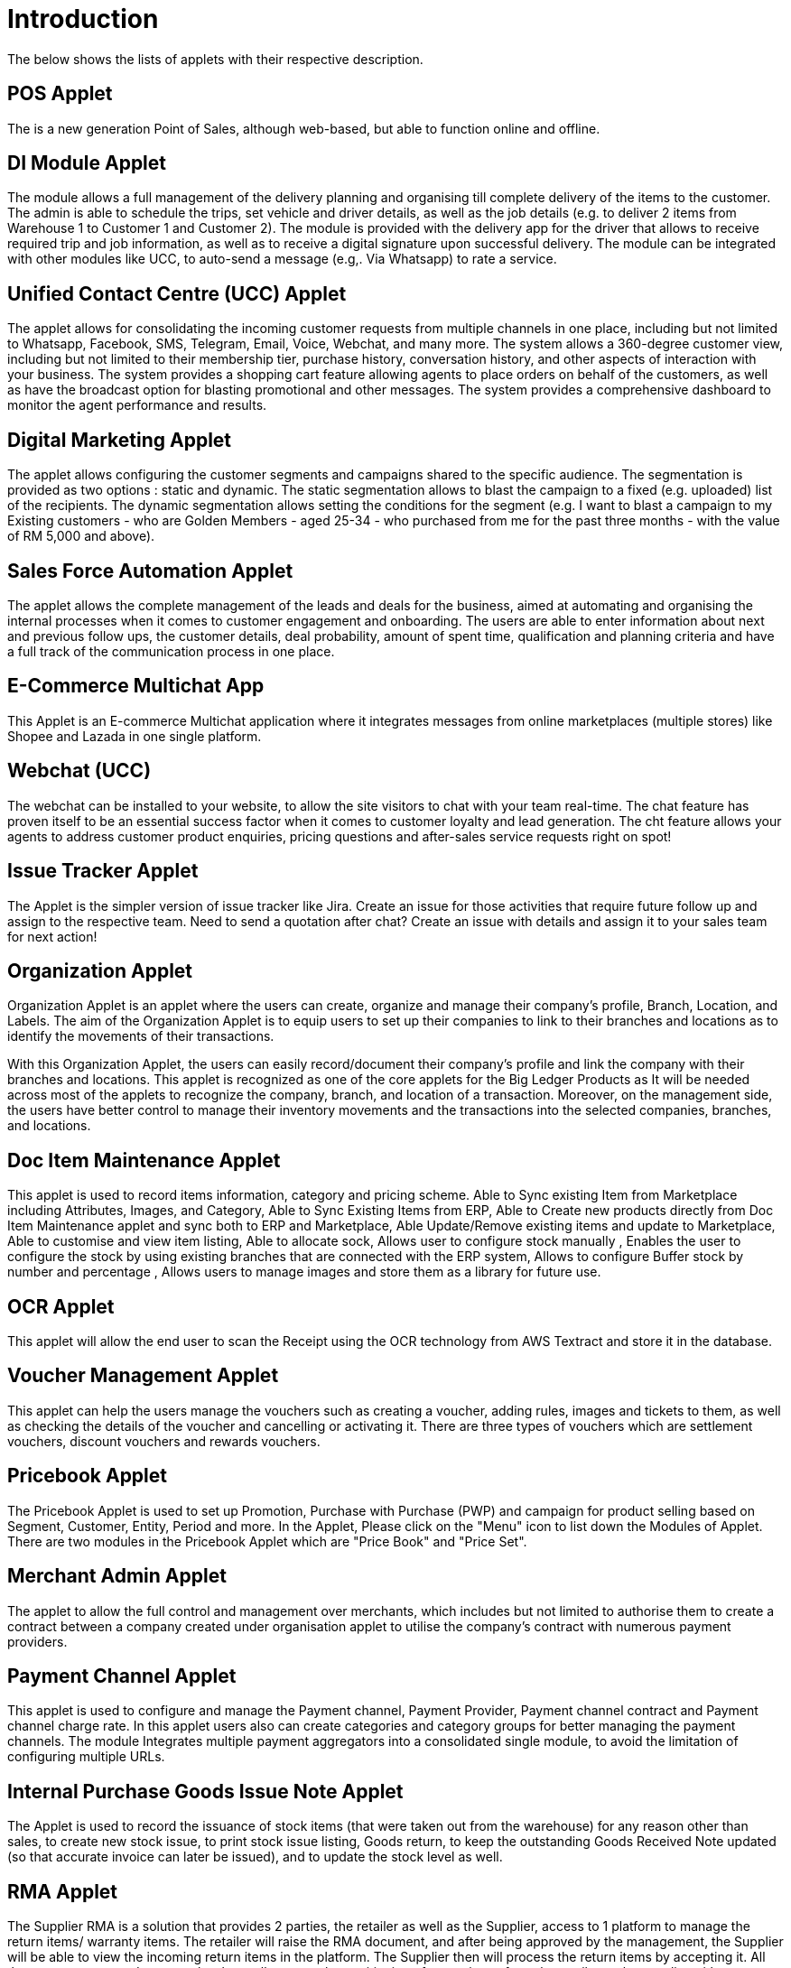 [#h3_applet_directory_applet_listing_introduction]
= Introduction

The below shows the lists of applets with their respective description.

== POS Applet

The is a new generation Point of Sales, although web-based, but able to function online and offline.

== DI Module Applet

The module allows a full management of the delivery planning and organising till complete delivery of the items to the customer. The admin is able to schedule the trips, set vehicle and driver details, as well as the job details (e.g. to deliver 2 items from Warehouse 1 to Customer 1 and Customer 2). The module is provided with the delivery app for the driver that allows to receive required trip and job information, as well as to receive a digital signature upon successful delivery. The module can be integrated with other modules like UCC, to auto-send a message (e.g,. Via Whatsapp)  to rate a service. 

== Unified Contact Centre (UCC) Applet

The applet allows for consolidating the incoming customer requests from multiple channels in one place, including but not limited to Whatsapp, Facebook, SMS, Telegram, Email, Voice, Webchat, and many more. The system allows a 360-degree customer view, including but not limited to their membership tier, purchase history, conversation history, and other aspects of interaction with your business. The system provides a shopping cart feature allowing agents to place orders on behalf of the customers, as well as have the broadcast option for blasting promotional and other messages. The system provides a comprehensive dashboard to monitor the agent performance and results. 

== Digital Marketing Applet

The applet allows configuring the customer segments and campaigns shared to the specific audience. The segmentation is provided as two options : static and dynamic. The static segmentation allows to blast the campaign to a fixed (e.g. uploaded) list of the recipients. The dynamic segmentation allows setting the conditions for the segment (e.g. I want to blast a campaign to my Existing customers - who are Golden Members - aged 25-34 - who purchased from me for the past three months - with the value of RM 5,000 and above). 

== Sales Force Automation Applet

The applet allows the complete management of the leads and deals for the business, aimed at automating and organising the internal processes when it comes to customer engagement and onboarding. The users are able to enter information about next and previous follow ups, the customer details, deal probability, amount of spent time, qualification and planning criteria and have a full track of the communication process in one place. 

== E-Commerce Multichat App

This Applet is an E-commerce Multichat application where it integrates messages from online marketplaces (multiple stores) like Shopee and Lazada in one single platform.

== Webchat (UCC)

The webchat can be installed to your website, to allow the site visitors to chat with your team real-time. The chat feature has proven itself to be an essential success factor when it comes to customer loyalty and lead generation. The cht feature allows your agents to address customer product enquiries, pricing questions and after-sales service requests right on spot!

== Issue Tracker Applet

The Applet is the simpler version of issue tracker like Jira. Create an issue for those activities that require future follow up and assign to the respective team. Need to send a quotation after chat?
Create an issue with details and assign it to your sales team for next action!

== Organization Applet

Organization Applet is an applet where the users can create, organize and manage their company’s profile, Branch, Location, and Labels. The aim of the Organization Applet is to equip users to set up their companies to link to their branches and locations as to identify the movements of their transactions.

With this Organization Applet, the users can easily record/document their company’s profile and link the company with their branches and locations. This applet is recognized as one of the core applets for the Big Ledger Products as It will be needed across most of the applets to recognize the company, branch, and location of a transaction. Moreover, on the management side, the users have better control to manage their inventory movements and the transactions into the selected companies, branches, and locations.

== Doc Item Maintenance Applet

This applet is used to record items information, category and pricing scheme. Able to Sync existing Item from Marketplace including Attributes, Images, and Category, Able to Sync Existing Items from ERP, Able to Create new products directly from Doc Item Maintenance applet and sync both to ERP and Marketplace, Able Update/Remove existing items and update to Marketplace, Able to customise and view item listing, Able to allocate sock, Allows user to configure stock manually , Enables the user to configure the stock by using existing branches that are connected with the ERP system, Allows to configure Buffer stock by number and percentage , Allows users to manage images and store them as a library for future use.

== OCR Applet

This applet will allow the end user to scan the Receipt using the OCR technology from AWS Textract and store it in the database.

== Voucher Management Applet

This applet can help the users manage the vouchers such as creating a voucher, adding rules, images and tickets to them, as well as checking the details of the voucher and cancelling or activating it. There are three types of vouchers which are settlement vouchers, discount vouchers and rewards vouchers. 

== Pricebook Applet

The Pricebook Applet is used to set up Promotion, Purchase with Purchase (PWP) and campaign for product selling based on Segment, Customer, Entity, Period and more. In the Applet, Please click on the "Menu" icon to list down the Modules of Applet. There are two modules in the Pricebook  Applet which are "Price Book" and "Price Set".

== Merchant Admin Applet

The applet to allow the full control and management over merchants, which includes but not limited to authorise them to create a contract between a company created under organisation applet to utilise the company’s contract with numerous payment providers.

== Payment Channel Applet

This applet is used to configure and manage the Payment channel, Payment Provider, Payment channel contract and Payment channel charge rate. In this applet users also can create categories and category groups for better managing the payment channels. The module Integrates multiple payment aggregators into a consolidated single module, to avoid the limitation of configuring multiple URLs. 

== Internal Purchase Goods Issue Note Applet

The Applet is used to record the issuance of stock items (that were taken out from the warehouse) for any reason other than sales, to create new stock issue, to print stock issue listing, Goods return, to keep the outstanding Goods Received Note updated (so that accurate invoice can later be issued), and to update the stock level as well.

== RMA Applet

The Supplier RMA is a solution that provides 2 parties, the retailer as well as the Supplier, access to 1 platform to manage the return items/ warranty items. The retailer will raise the RMA document, and after being approved by the management, the Supplier will be able to view the incoming return items in the platform. The Supplier then will process the return items by accepting it. All these processes are done seamlessly, to allow smooth transitioning of return items from the retailer to the supplier with proper document records and status update along the way.

== Cashbook Applet

This applet is used to configure and manage the Cashbook and the Settlement method. For example, add an updated settlement method to the cash book which is configured with tax, charges and payment methods. This applet also can help the users to record the error of the settlement method (payment provider error). There are two modules in the applet which are Cash book, and settlement Method. 

== CP-Commerce Admin Applet

The main purpose of CP Commerce Admin Applet is to create one or multiple websites for a certain company. Each company is going to be its own tenant. It could also manage the overview details of the websites that are created. Last but not least, by using this applet, tenants could create flexible designs and layouts for different purposes. 

== Customer Maintenance Applet

The main purpose of Customer Maintenance Applet is to record customers’ information within a company. This applet could also categorise customers into different categories created for easier reference. Last but not least, by using this applet, users could add credit terms and credit limits to the customers. 

== Membership Admin Console Applet

This applet is used to configure and manage the Membership and the point currency, such as labelling, classifying the members and setting the different point currency with the conversion rate. There are six modules in the applet which are Member listing, member class, member label, member label list, Point currency (PTS CCY), and point to money currency configuration (PTS to CCY).

== Internal Payment Voucher Applet

This Applet is used to create new account payable payments, print account payable.  Cash book entries - To create cash book entries, new payment vouchers and printing cash transaction listings. Account receivable - refund entries, To create new account receivable refund entries, To print account receivable refund listing , Account payable - payments, To create new account payable payments, To print account payable payment listing, Account payable - deposit entries, To create new account payable deposit entries, To use account payable deposit in account payable payment, To forfeit or refund account payable deposit , To print account payable deposit listing, Outstanding account payable- deposit report. 

== MLM Admin Applet

The MLM Admin Applet allows you to set the comprehensive multi-level referral scheme for your customers, with the ability to reward customers with commissions for bringing the referrals for your business. 

== Sales Commission Applet

The applet allows to configure a comprehensive sales commissions scheme. Can be used together with the MLM Admin applet to create the referral program for the customers. 

== Tax Configuration Applet

Tax Configuration Applet helps to create and manage the tax code, tax name and tax rate to be used by other applets which require tax details. 

== Hostname Applet

The Applet is used to set up hostnames and list the hostnames that are created.

== Platform SysAdmin Applet

This Applet is used by the Platform System Administrator (Wavelet / Bigledger employees). Catalog tab is used to view a list of tenants. This Applet could also be used to manage all users on the platform, hostnames, subscriptions, SysAdmins and Applet Store. It could also view a list of RDS and monitor its performance. Lastly, it could be used to view a list of Aurora Clusters by allowing users to increase the size etc.

== Developer SysAdmin Applet

The Applet is used to manage all the vendors, all developers, and all applet settings.

== Tenant Admin Applet

The Applet is used by the owner or admin of normal tenants to manage catalogs with Applets connecting to the tenants. Owner or admin could manage the list of users in the tenant, permissions in the tenant, subscriptions, RDS size and database specs.

== Applet Store

The Applet Store is used to view catalogues and download applets to automate the business processes. The customers can choose from over 150 different applets in the store. 

== Shipping Pricebook Applet

The applet allows to manage and integrate a variety of shipping providers and their pricing scheme per weight or volume metric weight. 

== Stock Take Applet

The applet allows one to have full control over the stock take process and its performance for each type of business, not limited to retail, pharmaceutical, wholesale, manufacturing and many more. The unique feature of the module is that it allows to perform the stock take without closing down the shop and ongoing sales. 

== T2T Admin Applet

The applet allows the tenant mapping for users, granting access to Guest Tenant User and gaining access from other Host Tenant. 

== Internal Purchase - GRN Applet

This Applet is used for stock receipt. It could be used to record the receiving of stock items (that were received into the warehouse). It could also be used to create new stock receive and print stock receive listings.

== Internal Purchase Invoice Applet

This Applet is used to create, edit or print purchase invoices, cash purchases, purchase invoice listing, cancel purchase invoices and finally view A/P invoice entry.

== Internal Purchase Order Applet

This applet is used by a business' purchasing department when placing an order with its vendors or suppliers. It could be used to create, edit or print purchase orders. The Internal Good Received Note is used to create, edit or print good received notes.

== Internal Sales Return Applet

This Applet is used to create, edit or print sales returns.

== Internal Purchase Return Applet

This Applet is used to create, edit or print purchase returns.

== Internal Company Stock Transfer Applet

The applet allows auto-create sales invoice from the originating company and purchase Invoice in the targeted company, saving time for the users and automating the internal processes. 

== Bill of Material (BOM) Applet

The applet calculates raw material usage and cost accounting.

== Blanket Purchase Order Applet

The Applet is used for suppliers to deliver goods or services with a set price on a recurring basis over a specified time period.

== Internal Purchase Credit Note Applet

The Applet is used to create new account payable credit note entry, to print account payable credit note listing, account payable - credit note analysis report and finally to view analysis report of A/P credit Note in columns (according to credit note type.

== Internal Purchase Debit Note Applet

The applet takes care of account payable- debit note entry, to create new account payable debit note entry, to print account payable debit note listing, Account payable - credit note entry, Account payable - debit note analysis report and to view analysis report of A/P debit Note in columns according to debit note type.

== Internal Sales Debit Note Applet

The Applet is used to create new account receivable debit note entry, to print account receivable debit note listing, Account receivable - debit note analysis report and finally to view analysis report of A/R debit Note in columns (according to debit note type).

== Internal Shopping Cart Applet

The Applet shows the list of the shopping carts created and its posting status.

== Stock Availability Applet

The Applet shows the item stock availability by company or location, CRUD Pricing schemes,  View serial, batch and bin numbers.

== Internal Customer Consignment Applet

The Applet is used for managing the customer consignment.

== Internal Supplier Consignment Applet

The Applet is used for managing the supplier consignment.

== Fixed Asset Applet

This Applet is used to maintain a disposal value for assets being disposed of, so that Gain/Loss on Asset Disposal Report can be produced, to show the cost, depreciation and net book value report of fixed assets and to view the Gain/Loss on Asset Disposal report.

== Recuring Sales Invoice Applet

The Applet is used for administrators to create recurring sales invoice and set schedulers, also view the recurring invoice reports.

== Process Maintenance Applet

The applet allows the management and control over the creation of processes and machines (machine linking and Item linking. The applet allows setting the QC specifications and  process linking. 

== Stock Adjustment Applet

The applet allows to view and create stock adjustments by batch/serial and create bulk stock adjustment via CSV. 

== Bank Reconcilation Applet

The fundamental activity of the applet involves matching of individual transactions reported from the bank (via statement or detailed activity report) against relevant internal data (typically the GL) to ensure that all information recorded by the bank is accurate and accounted for in the business’ finance system. 

== Internal Receipt Voucher Applet

This Applet is used to settle off supplier accounts with payment voucher, cash book entries , account receivable, account payable - payments, account payable - deposit entries.

== Internal Sales Quotation Applet

The applet allows full control over the quotation processing, not limited to creating, editing or printing quotations, and setting approval for quotation.

== Internal Delivery Order Applet

The applet allows full control over viewing and creating the delivery order (DO). 

== Inventory Item Maintenance Applet

The applet allows the stock control and the breakdown of item master. 

== Internal Sales Order Applet

The applet allows the users to be able to view sales orders from multiple channels (e-commerce, online marketplaces, UCC, third-party channels), able to manage and process status, able to print Consignment Notes, allows to view customer details, and shipping carriers. 

== Internal Sales Invoice Applet

This applet is used by a company to communicate to clients about the sums that are due in exchange for goods and services that have been sold.

== Media Library Applet

The Media Library Applet is created to serve as a cloud to save all the related media including audio, images, videos or files at the same place that could be accessible by users who have been given access to. 

== Accounting Module (BLG)

The Accounting Module supports multiple companies in the same database, the financial statements of multiple companies could be printed in matrix format. This module consists of GL, Financial Statements AR/AP, Cash Book Discrepancy Checking Budget Income Statement by Branch, Dept, Project & other dimensions. Lastly, it also supports GST, VAT, and withholding tax.

== Employee Maintenance Applet

The applet allows one to have full control over recording employee information and details and categorising them. 

== Admin Applet

Admin Applet is used to catalogue the Applets and also help the users to install the Applet in their Akaun account by their registered email address. There is only one module in the applet which is "Catalog" Module.

== Chart of Account Applet

This applet is used to Configure and manage the list of Chart of account and fiscal year of the companies. There are six modules in the applet which are Chart of account, GL Category, GL Code, Companies, Set of Books and Fiscal year.

== Entity Maintenance Applet

Entity Maintenance Applet is used to manage and summarise all types of entity, such as customer, Employee, Supplier and merchant. There are 5 modules in the Applet, which are Entity, Entity Category, Customer Category, Employee Category and Supplier category.

== Group Maintenance Applet

Group Maintenance applet is to add users into a Group, and assign permission to the user in Platform level. There is only one module in the Group Maintenance Applet which is "Group Listing".

== Supplier Applet

The Supplier Applet is used to add the supplier details such as login, payment configuration, tax, address and more to integrate them to other applets. The supplier also can be categorised in this applet. There are two modules in the supplier applet, which are "Supplier" and "Category".

== Team Maintenance Applet

Team Maintenance applet is to manage the users and permissions of the team. 

== MSESD Applet

The Applet is used to create and manage MSESD orders.

== HR Module

The module will allow to manage all aspects of the employee management from the HR perspective, not limited to leave management, claims management, employee/supervisor/team set up and configurations, multi-level approval process, payroll and many more. 